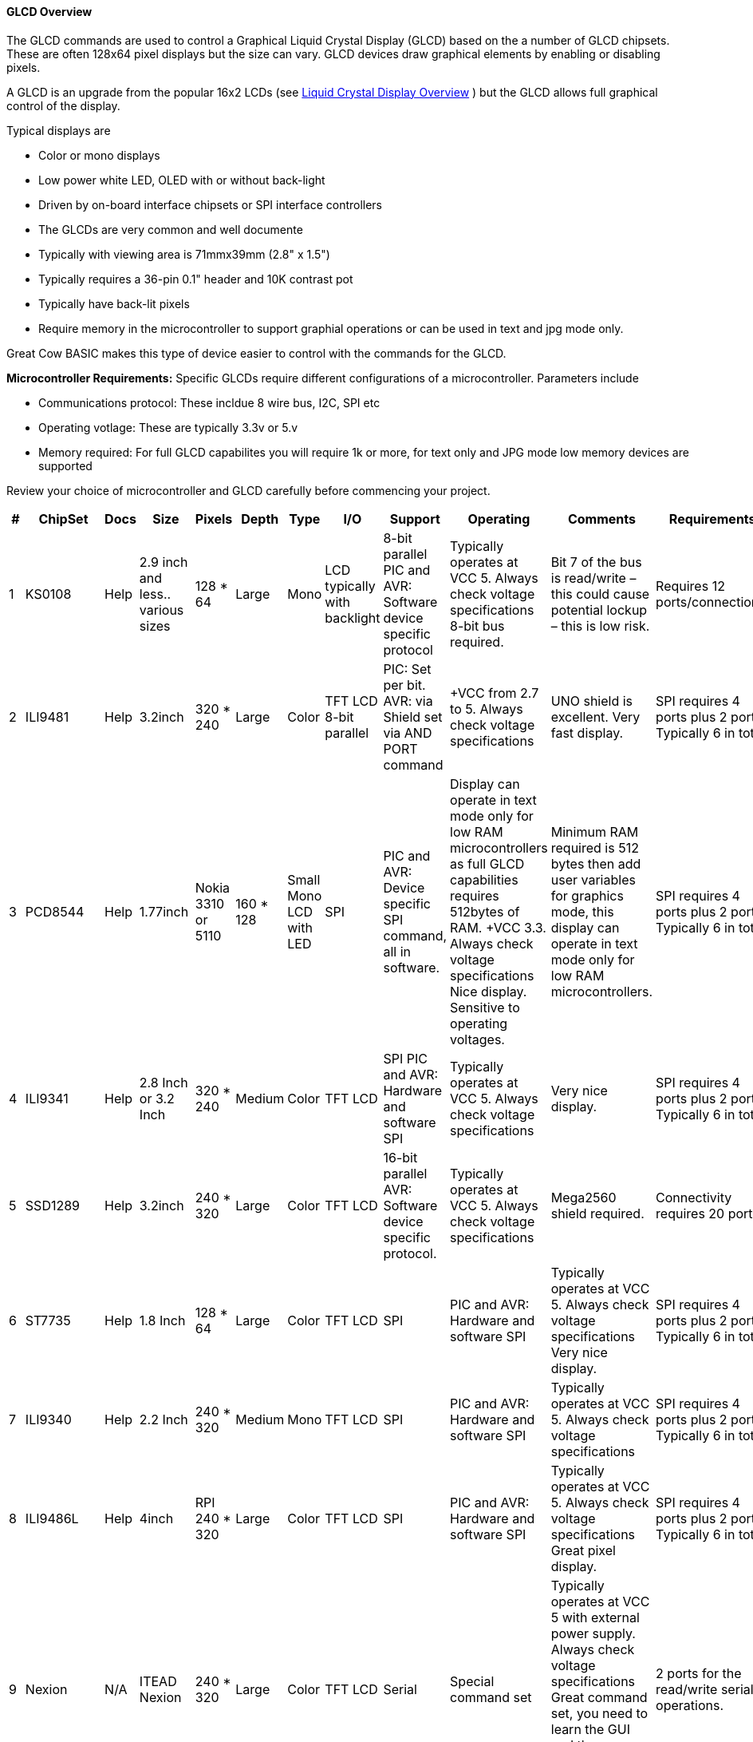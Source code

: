 ==== GLCD Overview

The GLCD commands are used to control a Graphical Liquid Crystal Display (GLCD)
based on the a number of GLCD chipsets. These are often 128x64 pixel displays but the size can vary.
GLCD devices draw graphical elements by enabling or disabling pixels.

A GLCD is an upgrade from the
popular 16x2 LCDs (see <<_lcd_overview,Liquid Crystal
Display Overview>> ) but the GLCD allows full graphical control of the
display.


Typical displays are

- Color or mono displays
- Low power white LED, OLED with or without back-light
- Driven by on-board interface chipsets or SPI interface controllers
- The GLCDs are very common and well documente
- Typically with viewing area is 71mmx39mm (2.8" x 1.5")
- Typically requires a 36-pin 0.1" header and 10K contrast pot
- Typically have back-lit pixels
- Require memory in the microcontroller to support graphial operations or can be used in text and jpg mode only.


Great Cow BASIC makes this type of device easier to control with the
commands for the GLCD.

*Microcontroller Requirements:*
Specific GLCDs require different configurations of a microcontroller.  Parameters include

- Communications protocol: These incldue 8 wire bus, I2C, SPI etc
- Operating votlage: These are typically 3.3v or 5.v
- Memory required: For full GLCD capabilites you will require 1k or more, for text only and JPG mode low memory devices are supported

Review your choice of microcontroller and GLCD carefully before commencing your project.

[cols=13, options="header,autowidth"]
|===
|*#*
|*ChipSet*
|*Docs*
|*Size*
|*Pixels*
|*Depth*
|*Type*
|*I/O*
|*Support*
|*Operating*
|*Comments*
|*Requirements*
|*Assessment*


|1
|KS0108
|Help
|2.9 inch and less.. various sizes
|128 * 64
|Large
|Mono
|LCD typically with backlight
|8-bit parallel	PIC and AVR: Software device specific protocol
|Typically operates at VCC 5. Always check voltage specifications	8-bit bus required.
|Bit 7 of the bus is read/write – this could cause potential lockup – this is low risk.
|Requires 12 ports/connections.
|These are low cost mono devices..


|2
|ILI9481
|Help
|3.2inch
|320 * 240
|Large
|Color
|TFT LCD	8-bit parallel
|PIC: Set per bit. AVR: via Shield set via AND PORT command
|+VCC from 2.7 to  5. Always check voltage specifications
|UNO shield is excellent. Very fast display.
|SPI requires 4 ports plus 2 ports. Typically 6 in total.
|Good GLCD with very good GLCD performance.

|3
|PCD8544
|Help
|1.77inch
|Nokia 3310 or 5110
|160 * 128
|Small	Mono	LCD with LED
|SPI
|PIC and AVR: Device specific SPI command, all in software.
|Display can operate in text mode only for low RAM microcontrollers as full GLCD capabilities requires 512bytes of RAM.	+VCC 3.3.  Always check voltage specifications	Nice display.
Sensitive to operating voltages.
|Minimum RAM required is 512 bytes then add user variables for graphics mode, this display can operate in text mode only for low RAM microcontrollers.
|SPI requires 4 ports plus 2 ports. Typically 6 in total.
|Good for cost and performance

|4
|ILI9341
|Help
|2.8 Inch or 3.2 Inch
|320 * 240
|Medium
|Color
|TFT LCD
|SPI	PIC and AVR: Hardware and software SPI
|Typically operates at VCC 5. Always check voltage specifications
|Very nice display.
|SPI requires 4 ports plus 2 ports. Typically 6 in total.
|Good  for cost and performance


|5
|SSD1289
|Help
|3.2inch
|240 * 320
|Large
|Color
|TFT LCD
|16-bit parallel	AVR: Software device specific protocol.
|Typically operates at VCC 5. Always check voltage specifications
|Mega2560 shield required.
|Connectivity requires 20 ports.
|Good for Mega2560 type shields

|6
|ST7735
|Help
|1.8 Inch
|128 * 64
|Large
|Color
|TFT LCD
|SPI
|PIC and AVR: Hardware and software SPI
|Typically operates at VCC 5. Always check voltage specifications	Very nice display.
|SPI requires 4 ports plus 2 ports. Typically 6 in total.
|Good for cost and performance


|7
|ILI9340
|Help
|2.2 Inch
|240 * 320
|Medium
|Mono
|TFT LCD
|SPI
|PIC and AVR: Hardware and software SPI
|Typically operates at VCC 5. Always check voltage specifications
|SPI requires 4 ports plus 2 ports. Typically 6 in total.
|Good for cost and performance


|8
|ILI9486L
|Help
|	4inch
|RPI	 240 * 320
|Large
|Color
|TFT LCD
|SPI
|PIC and AVR: Hardware and software SPI
|Typically operates at VCC 5. Always check voltage specifications	Great pixel display.
|SPI requires 4 ports plus 2 ports. Typically 6 in total.
|An expensive option

|9
|Nexion
|N/A
|ITEAD Nexion
|240 * 320
|Large
|Color
|TFT LCD
|Serial
|Special command set
|Typically operates at VCC 5 with external power supply. Always check voltage specifications	Great command set, you need to learn the GUI and then interface to Great Cow BASIC.
|2 ports for the read/write serial operations.
|An expensive option but if you need flexibility then the best!

|10
|SH1106
|Help
|1.3 inch or 0.96inch
|128 * 64
|Small
|Mono	OLED
|I2C
|PIC and AVR: Hardware and software I2C
|Always at 3.3v. Always check voltage specifications
|RAM for Full Mode GLCD is 1024 bytes or Low Memory GLCD is 128 bytes or 0 bytes for Text GLCD Mode then add user variables for graphics mode.
|I2C requires 2 ports.
|Good OLED display, excellent value for money

|11
|SDD1306
|Help
|0.96inch
|128 * 64
|Small
|Mono
|OLED
|I2C and SPI
|PIC and AVR: Hardware and software I2C, and software SPI
|RAM for Full Mode GLCD is 1024 bytes or Low Memory GLCD is 128 bytes or 0 bytes for Text GLCD Mode then add user variables for graphics mode.
Typically operates at VCC 5. Always check voltage specifications	Very good OLED display. Driver supports gaming.	Minimum RAM required is  1024 bytes then add user variables for graphics mode.

Display can operate in text mode only for low RAM microcontrollers

|SPI requires 4 ports plus 2 ports. Typically 6 in total.

I2C requires 2 ports.
|Good OLED display, excellent value for money


|12
|SDD1306_32
|Help
|0.96inch
|128 * 32
|Very small
|Mono
|OLED
|I2C and SPI
|PIC and AVR: Hardware and software I2C, and software SPI

|RAM for Full Mode GLCD is 512 bytes or Low Memory GLCD is 128 bytes or 0 bytes for Text GLCD Mode then add user variables for graphics mode.
Typically operates at VCC 5. Always check voltage specifications	Best small OLED display. Driver supports gaming.	Minimum RAM required is  512 bytes then add user variables for graphics mode, this display can operate in text mode only for low RAM microcontrollers

|SPI requires 4 ports plus 2 ports. Typically 6 in total.

I2C requires 2 ports.
|Good OLED display, excellent value for money

|13
|ST7920
|Help
|2.9inch
|128 * 64
|Large
|Mono
|LCD typically with backlight	8-bit parallel
|PIC and AVR:  Software device specific protocol.
|Typically operates at VCC 5. Always check voltage specifications
|8-bit bus required.  Bit 7 of the bus is read/write – this could cause potential lockup – this is low risk.

This looks like a KS0108 but it is NOT! Supports Chinese font set.
|Requires 12 ports.
|A very slow device.

|14
|HX8347G
|Help
|2.2inch
|240 * 320
|Large
|Color
|TFT LCD
|SPI
|AVR 8 bit bus
|Typically operates at VCC 5. Always check voltage specifications	Great pixel display.
|Controller requires 8 ports plus 5 control ports. Typically 13 in total with an UNO shield.
|An very nice display

|15
|SDD1331
|Help
|0.96inch
|96 * 48
|Small
|Color
|OLED
|SPI
|PIC and AVR: Hardware and software I2C, and software SPI
|Typically operates at VCC 5. Always check voltage specifications
|SPI requires typically 6 in total.
|Ver good color OLED display, excellent value for money
|===


*Setup:*

You *must* include the `glcd.h` file at the top of your program. The file
needs to be in brackets as shown below.
----
    #include <GLCD.h>
----

*Defines:*

There are several connections that must be defined to use the GLCD
commands with a GLCD display. The _I/O pin_ is the pin on the Microchip PIC or the Atmel AVR microcontroller
that is connected to that specific pin on the graphical LCD.
[subs="quotes"]

*Example: KS0108 connectivity*
----
    #define GLCD_RW   _I/O pin_ ‘Read/Write pin connection
    #define GLCD_RESET  _I/O pin_ ‘Reset pin connection
    #define GLCD_CS1  _I/O pin_ ‘CS1 pin connection
    #define GLCD_CS2  _I/O pin_ ‘CS2 pin connection
    #define GLCD_RS   _I/O pin_ ‘RS pin connection
    #define GLCD_ENABLE _I/O pin_ ‘Enable pin Connection
    #define GLCD_DB0  _I/O pin_ ‘Data pin 0 Connection
    #define GLCD_DB1  _I/O pin_ ‘Data pin 1 Connection
    #define GLCD_DB2  _I/O pin_ ‘Data pin 2 Connection
    #define GLCD_DB3  _I/O pin_ ‘Data pin 3 Connection
    #define GLCD_DB4  _I/O pin_ ‘Data pin 4 Connection
    #define GLCD_DB5  _I/O pin_ ‘Data pin 5 Connection
    #define GLCD_DB6  _I/O pin_ ‘Data pin 6 Connection
    #define GLCD_DB7  _I/O pin_ ‘Data pin 7 Connection
    #define GLCD_PROTECTOVERRUN 'prevent screen overdrawing     'SSD1306 GLCD only
    #define GLCDDirection       'Invert GLCD Y axis             'KS0108 GCD only

----
Common commands supported across the range of supported GLCDs are:
[cols=3, options="header,autowidth"]
|===
|*Command*
|*Purpose*
|*Example*

|`GLCDCLS`
|Clear screen of GLCD
|`GLCDCLS`

|`GLCDPrint`
|Print string of characters on GLCD using GCB font set
|`GLCDPrint( Xposition, Yposition, Stringvariable` )

|`GLCDDrawChar`
|Print character on GLCD using GCB font set
|`GLCDDrawChar( Xposition, Yposition, CharCode )`

|`GLCDDrawString`
|Print characters on GLCD using GCB font set
|`GLCDDrawString( Xposition, Yposition, Stringvariable )`

|`Box`

|Draw a box on the GLCD to a specific size
|`Box ( Xposition1, Yposition1, Xposition2, Yposition2, [Optional In
LineColour as 0 or 1] )`

|`FilledBox`
|Draw a box on the GLCD to a specific size that is filled with the
foreground colour.
|`FilledBox (Xposition1, Yposition1, Xposition2, Yposition2, [Optional In
LineColour 0 or 1] )`

|`Line`
|Draw a line on the GLCD to a specific length that is filled with the
specific attribute.
|`Line ( Xposition1, Yposition1, Xposition2, Yposition2, [Optional In
LineColour 0 or 1] )`

|`PSet`
|Set a pixel on the GLCD at a specific position that is set with the
specific attribute.
|`PSet(Xposition, Yposition, Pixel Colour 0 or 1)`
|===

{empty} +
{empty} +


Public variable supported across the range of supported GLCDs are shown in the table below.
These variables control the user definable parameters of a specific GLCD.
[cols=3, options="header,autowidth"]
|===
|*Variable*
|*Purpose*
|*Type*

|`GLCDBackground`
|Color of GLCD background.
|Can be monochrome or color. +
For mono GLCDs the default is White or 0x0001.
For color GLCDs the default is White or 0xFFFF.

|`GLCDForeground`
|Color of GLCD foreground.
|Can be monochrome or color. +
For mono GLCDs the default is non-white or 0x0000.
For color GLCDs the default is Black or 0x0000.

|`GLCDFontWidth`
|Width of the current GLCD font.
|Default is 6 pixels.

|`GLCDfntDefault`
|Size of the current GLCD font.
|Default is 0.+
This equates to the standard GCB font set.

|`GLCDfntDefaultsize`
|Size of the current GLCD font.
|Default is 1.+
This equates to the 8 pixel high.

|===


*For more help, see* <<_ks0108_controllers,KS 0108 controllers>>,
<<_st7735_controllers,ST7735 Controllers>> and
<<_st7920_controllers,ST7920 Controllers>>

This example shows how to drive a KS0108 based Graphic LCD module with
the built in commands of Great Cow BASIC. See
http://www.greatcowbasic.com/sample-projects.html[Graphic LCD] for
details, this is an external web site.

*Example:*
----
    ;Chip Settings
    #chip 16F886,16
    '#config MCLRE = on 'enable reset switch on CHIPINO
    #include <GLCD.h>

    ;Defines (Constants)
    #define GLCD_RW PORTB.1  'D9 to pin 5 of LCD
    #define GLCD_RESET PORTB.5 'D13 to pin 17 of LCD
    #define GLCD_CS1 PORTB.3 'D12 to actually since CS1, CS2 can be inverted
    #define GLCD_CS2 PORTB.4 'D11 to actually since CS1, CS2 can be inverted
    #define GLCD_RS PORTB.0  'D8 to pin 4 D/I pin on LCD
    #define GLCD_ENABLE PORTB.2 'D10 to Pin 6 on LCD
    #define GLCD_DB0 PORTC.7 'D0 to pin 7 on LCD
    #define GLCD_DB1 PORTC.6 'D1 to pin 8 on LCD
    #define GLCD_DB2 PORTC.5 'D2 to pin 9 on LCD
    #define GLCD_DB3 PORTC.4 'D3 to pin 10 on LCD
    #define GLCD_DB4 PORTC.3 'D4 to pin 11 on LCD
    #define GLCD_DB5 PORTC.2 'D5 to pin 12 on LCD
    #define GLCD_DB6 PORTC.1 'D6 to pin 13 on LCD
    #define GLCD_DB7 PORTC.0 'D7 to pin 14 on LCD

    Start:
    GLCDCLS
    GLCDPrint 0,10,"Hello"        'Print Hello
    wait 5 s
    GLCDPrint 0,10, "ASCII #:"    'Print ASCII #:
    Box 18,30,28,40               'Draw Box Around ASCII Character
    for char = 15 to 129          'Print 0 through 9
      GLCDPrint 17, 20 , Str(char)+"  "
      GLCDdrawCHAR 20,30, char
      wait 125 ms
    next
    line 0,50,127,50               'Draw Line using line command
    for xvar = 0 to 80             'Draw line using Pset command
        pset xvar,63,on                    '
    next                                        '
    Wait 1 s
    GLCDPrint 0,10,"End  "          'Print Hello
    wait 1 s
    Goto Start
----

*For more help, see*
<<_graphical_lcd_demonstration,Graphical LCD Demonstration>>,
<<_glcdcls,GLCDCLS>>,
<<_glcddrawchar,GLCDDrawChar>>, <<_glcdprint,GLCDPrint>>,
<<_glcdreadbyte,GLCDReadByte>>,
<<_glcdwritebyte,GLCDWriteByte>>, <<_pset,Pset>>
